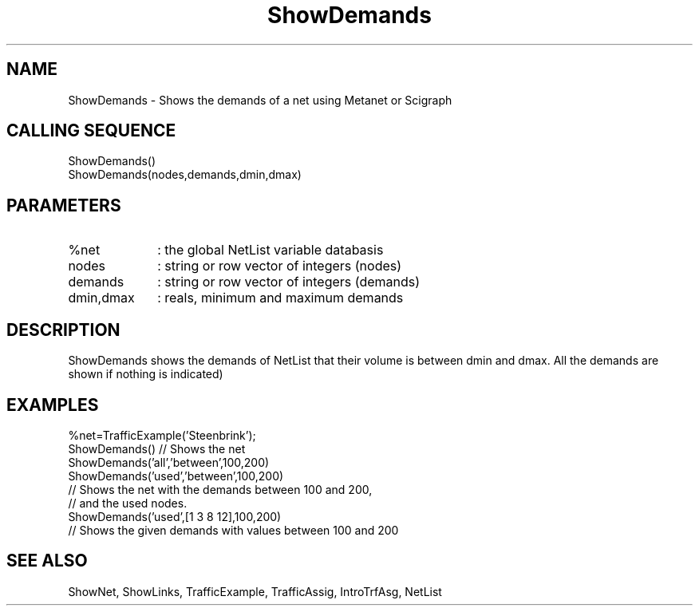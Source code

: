 .TH ShowDemands  1 " " " " "Traffic-toolbox Function"
.SH NAME
ShowDemands  -  Shows the demands of a net using Metanet or Scigraph
.SH CALLING SEQUENCE
.nf
ShowDemands()
ShowDemands(nodes,demands,dmin,dmax)
.fi

.SH PARAMETERS
.TP 10
%net
: the global NetList variable databasis
.TP 10
nodes
: string or row vector of integers (nodes)
.TP 10
demands
: string or row vector of integers (demands)
.TP 10
dmin,dmax
: reals, minimum and maximum demands 


.SH DESCRIPTION
 ShowDemands shows the demands of NetList that their volume is between
dmin and dmax. All the demands are shown if nothing is indicated)


.SH EXAMPLES 
.nf
%net=TrafficExample('Steenbrink');
ShowDemands() // Shows the net
ShowDemands('all','between',100,200)
ShowDemands('used','between',100,200)
// Shows the net with the demands between 100 and 200,
// and the used nodes.
ShowDemands('used',[1 3 8 12],100,200)
// Shows the given demands with values between 100 and 200
.fi

.SH SEE ALSO
ShowNet,
ShowLinks,
TrafficExample,
TrafficAssig,
IntroTrfAsg,
NetList



